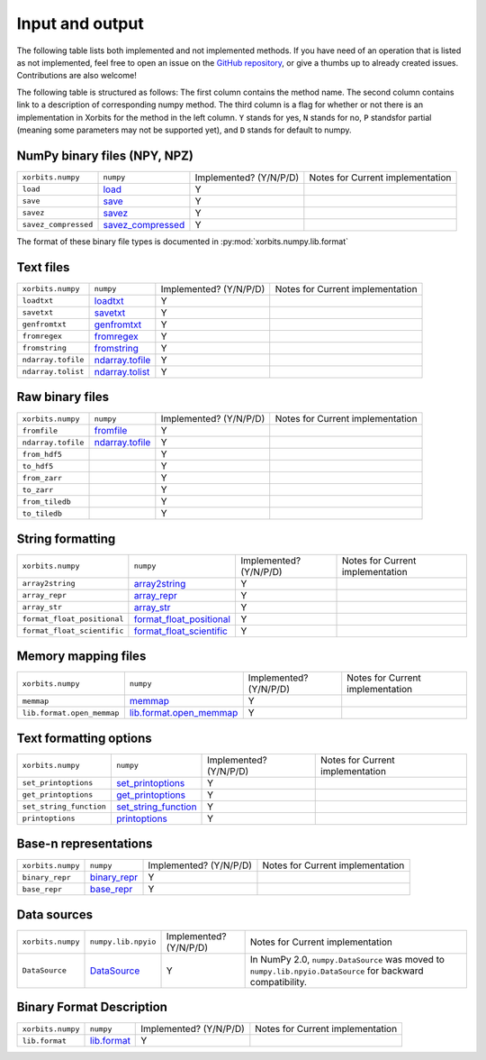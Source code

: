 .. _routines.io:

Input and output
================

The following table lists both implemented and not implemented methods. If you have need
of an operation that is listed as not implemented, feel free to open an issue on the
`GitHub repository`_, or give a thumbs up to already created issues. Contributions are
also welcome!

The following table is structured as follows: The first column contains the method name.
The second column contains link to a description of corresponding numpy method.
The third column is a flag for whether or not there is an implementation in Xorbits
for the method in the left column. ``Y`` stands for yes, ``N`` stands for no, ``P`` standsfor partial 
(meaning some parameters may not be supported yet), and ``D`` stands for default to numpy.

NumPy binary files (NPY, NPZ)
-----------------------------

+----------------------+---------------------+------------------------+----------------------------------+
| ``xorbits.numpy``    | ``numpy``           | Implemented? (Y/N/P/D) | Notes for Current implementation |
+----------------------+---------------------+------------------------+----------------------------------+
| ``load``             | `load`_             | Y                      |                                  |
+----------------------+---------------------+------------------------+----------------------------------+
| ``save``             | `save`_             | Y                      |                                  |
+----------------------+---------------------+------------------------+----------------------------------+
| ``savez``            | `savez`_            | Y                      |                                  |
+----------------------+---------------------+------------------------+----------------------------------+
| ``savez_compressed`` | `savez_compressed`_ | Y                      |                                  |
+----------------------+---------------------+------------------------+----------------------------------+

The format of these binary file types is documented in
:py:mod:`xorbits.numpy.lib.format`

Text files
----------

+--------------------+-------------------+------------------------+----------------------------------+
| ``xorbits.numpy``  | ``numpy``         | Implemented? (Y/N/P/D) | Notes for Current implementation |
+--------------------+-------------------+------------------------+----------------------------------+
| ``loadtxt``        | `loadtxt`_        | Y                      |                                  |
+--------------------+-------------------+------------------------+----------------------------------+
| ``savetxt``        | `savetxt`_        | Y                      |                                  |
+--------------------+-------------------+------------------------+----------------------------------+
| ``genfromtxt``     | `genfromtxt`_     | Y                      |                                  |
+--------------------+-------------------+------------------------+----------------------------------+
| ``fromregex``      | `fromregex`_      | Y                      |                                  |
+--------------------+-------------------+------------------------+----------------------------------+
| ``fromstring``     | `fromstring`_     | Y                      |                                  |
+--------------------+-------------------+------------------------+----------------------------------+
| ``ndarray.tofile`` | `ndarray.tofile`_ | Y                      |                                  |
+--------------------+-------------------+------------------------+----------------------------------+
| ``ndarray.tolist`` | `ndarray.tolist`_ | Y                      |                                  |
+--------------------+-------------------+------------------------+----------------------------------+

Raw binary files
----------------

+--------------------+-------------------+------------------------+----------------------------------+
| ``xorbits.numpy``  | ``numpy``         | Implemented? (Y/N/P/D) | Notes for Current implementation |
+--------------------+-------------------+------------------------+----------------------------------+
| ``fromfile``       | `fromfile`_       | Y                      |                                  |
+--------------------+-------------------+------------------------+----------------------------------+
| ``ndarray.tofile`` | `ndarray.tofile`_ | Y                      |                                  |
+--------------------+-------------------+------------------------+----------------------------------+
| ``from_hdf5``      |                   | Y                      |                                  |
+--------------------+-------------------+------------------------+----------------------------------+
| ``to_hdf5``        |                   | Y                      |                                  |
+--------------------+-------------------+------------------------+----------------------------------+
| ``from_zarr``      |                   | Y                      |                                  |
+--------------------+-------------------+------------------------+----------------------------------+
| ``to_zarr``        |                   | Y                      |                                  |
+--------------------+-------------------+------------------------+----------------------------------+
| ``from_tiledb``    |                   | Y                      |                                  |
+--------------------+-------------------+------------------------+----------------------------------+
| ``to_tiledb``      |                   | Y                      |                                  |
+--------------------+-------------------+------------------------+----------------------------------+

String formatting
-----------------

+-----------------------------+----------------------------+------------------------+----------------------------------+
| ``xorbits.numpy``           | ``numpy``                  | Implemented? (Y/N/P/D) | Notes for Current implementation |
+-----------------------------+----------------------------+------------------------+----------------------------------+
| ``array2string``            | `array2string`_            | Y                      |                                  |
+-----------------------------+----------------------------+------------------------+----------------------------------+
| ``array_repr``              | `array_repr`_              | Y                      |                                  |
+-----------------------------+----------------------------+------------------------+----------------------------------+
| ``array_str``               | `array_str`_               | Y                      |                                  |
+-----------------------------+----------------------------+------------------------+----------------------------------+
| ``format_float_positional`` | `format_float_positional`_ | Y                      |                                  |
+-----------------------------+----------------------------+------------------------+----------------------------------+
| ``format_float_scientific`` | `format_float_scientific`_ | Y                      |                                  |
+-----------------------------+----------------------------+------------------------+----------------------------------+

Memory mapping files
--------------------

+----------------------------+---------------------------+------------------------+----------------------------------+
| ``xorbits.numpy``          | ``numpy``                 | Implemented? (Y/N/P/D) | Notes for Current implementation |
+----------------------------+---------------------------+------------------------+----------------------------------+
| ``memmap``                 | `memmap`_                 | Y                      |                                  |
+----------------------------+---------------------------+------------------------+----------------------------------+
| ``lib.format.open_memmap`` | `lib.format.open_memmap`_ | Y                      |                                  |
+----------------------------+---------------------------+------------------------+----------------------------------+

Text formatting options
-----------------------

+-------------------------+------------------------+------------------------+----------------------------------+
| ``xorbits.numpy``       | ``numpy``              | Implemented? (Y/N/P/D) | Notes for Current implementation |
+-------------------------+------------------------+------------------------+----------------------------------+
| ``set_printoptions``    | `set_printoptions`_    | Y                      |                                  |
+-------------------------+------------------------+------------------------+----------------------------------+
| ``get_printoptions``    | `get_printoptions`_    | Y                      |                                  |
+-------------------------+------------------------+------------------------+----------------------------------+
| ``set_string_function`` | `set_string_function`_ | Y                      |                                  |
+-------------------------+------------------------+------------------------+----------------------------------+
| ``printoptions``        | `printoptions`_        | Y                      |                                  |
+-------------------------+------------------------+------------------------+----------------------------------+

Base-n representations
----------------------

+-------------------+----------------+------------------------+----------------------------------+
| ``xorbits.numpy`` | ``numpy``      | Implemented? (Y/N/P/D) | Notes for Current implementation |
+-------------------+----------------+------------------------+----------------------------------+
| ``binary_repr``   | `binary_repr`_ | Y                      |                                  |
+-------------------+----------------+------------------------+----------------------------------+
| ``base_repr``     | `base_repr`_   | Y                      |                                  |
+-------------------+----------------+------------------------+----------------------------------+

Data sources
------------

+-------------------+---------------------+------------------------+------------------------------------------------------------------------------------------------------------+
| ``xorbits.numpy`` | ``numpy.lib.npyio`` | Implemented? (Y/N/P/D) | Notes for Current implementation                                                                           |
+-------------------+---------------------+------------------------+------------------------------------------------------------------------------------------------------------+
| ``DataSource``    | `DataSource`_       | Y                      | In NumPy 2.0, ``numpy.DataSource`` was moved to ``numpy.lib.npyio.DataSource`` for backward compatibility. |
+-------------------+---------------------+------------------------+------------------------------------------------------------------------------------------------------------+

Binary Format Description
-------------------------

+-------------------+---------------+------------------------+----------------------------------+
| ``xorbits.numpy`` | ``numpy``     | Implemented? (Y/N/P/D) | Notes for Current implementation |
+-------------------+---------------+------------------------+----------------------------------+
| ``lib.format``    | `lib.format`_ | Y                      |                                  |
+-------------------+---------------+------------------------+----------------------------------+

.. _`GitHub repository`: https://github.com/xorbitsai/xorbits/issues
.. _`load`: https://numpy.org/doc/stable/reference/generated/numpy.load.html
.. _`save`: https://numpy.org/doc/stable/reference/generated/numpy.save.html
.. _`savez`: https://numpy.org/doc/stable/reference/generated/numpy.savez.html
.. _`savez_compressed`: https://numpy.org/doc/stable/reference/generated/numpy.savez_compressed.html
.. _`loadtxt`: https://numpy.org/doc/stable/reference/generated/numpy.loadtxt.html
.. _`savetxt`: https://numpy.org/doc/stable/reference/generated/numpy.savetxt.html
.. _`genfromtxt`: https://numpy.org/doc/stable/reference/generated/numpy.genfromtxt.html
.. _`fromregex`: https://numpy.org/doc/stable/reference/generated/numpy.fromregex.html
.. _`fromstring`: https://numpy.org/doc/stable/reference/generated/numpy.fromstring.html
.. _`ndarray.tofile`: https://numpy.org/doc/stable/reference/generated/numpy.ndarray.tofile.html
.. _`ndarray.tolist`: https://numpy.org/doc/stable/reference/generated/numpy.ndarray.tolist.html
.. _`fromfile`: https://numpy.org/doc/stable/reference/generated/numpy.fromfile.html
.. _`ndarray.tofile`: https://numpy.org/doc/stable/reference/generated/numpy.ndarray.tofile.html
.. _`array2string`: https://numpy.org/doc/stable/reference/generated/numpy.array2string.html
.. _`array_repr`: https://numpy.org/doc/stable/reference/generated/numpy.array_repr.html
.. _`array_str`: https://numpy.org/doc/stable/reference/generated/numpy.array_str.html
.. _`format_float_positional`: https://numpy.org/doc/stable/reference/generated/numpy.format_float_positional.html
.. _`format_float_scientific`: https://numpy.org/doc/stable/reference/generated/numpy.format_float_scientific.html
.. _`memmap`: https://numpy.org/doc/stable/reference/generated/numpy.memmap.html
.. _`lib.format.open_memmap`: https://numpy.org/doc/stable/reference/generated/numpy.lib.format.open_memmap.html
.. _`set_printoptions`: https://numpy.org/doc/stable/reference/generated/numpy.set_printoptions.html
.. _`get_printoptions`: https://numpy.org/doc/stable/reference/generated/numpy.get_printoptions.html
.. _`set_string_function`: https://numpy.org/doc/stable/reference/generated/numpy.set_string_function.html
.. _`printoptions`: https://numpy.org/doc/stable/reference/generated/numpy.printoptions.html
.. _`binary_repr`: https://numpy.org/doc/stable/reference/generated/numpy.binary_repr.html
.. _`base_repr`: https://numpy.org/doc/stable/reference/generated/numpy.base_repr.html
.. _`DataSource`: https://numpy.org/doc/stable/reference/generated/numpy.lib.npyio.DataSource.html
.. _`lib.format`: https://numpy.org/doc/stable/reference/generated/numpy.lib.format.html
